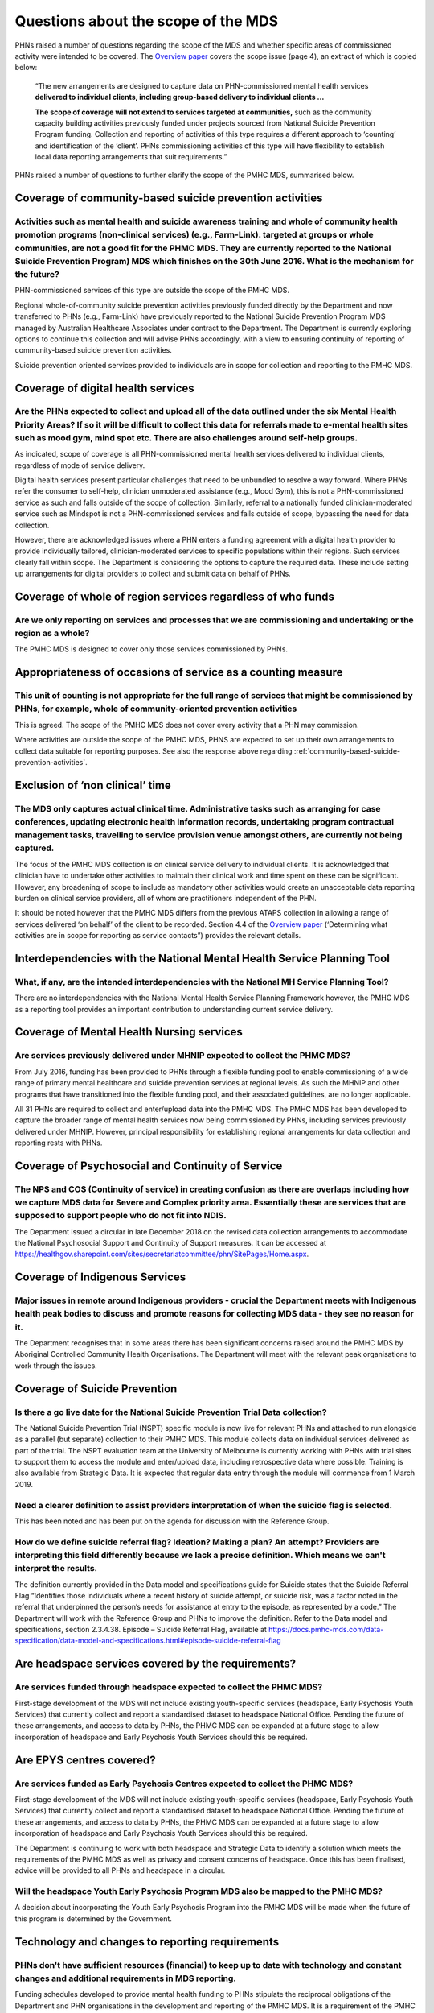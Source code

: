 Questions about the scope of the MDS
------------------------------------

PHNs raised a number of questions regarding the scope of the MDS and whether specific
areas of commissioned activity were intended to be covered.
The `Overview paper <https://www.pmhc-mds.com/doc/pmhc-mds-overview.pdf>`_
covers the scope issue (page 4), an extract of which is copied below:

  “The new arrangements are designed to capture data on PHN-commissioned mental
  health services **delivered to individual clients, including group-based delivery to individual clients …**

  **The scope of coverage will not extend to services targeted at communities,** such as
  the community capacity building activities previously funded under projects sourced
  from National Suicide Prevention Program funding. Collection and reporting of
  activities of this type requires a different approach to ‘counting’ and identification of
  the ‘client’.  PHNs commissioning activities of this type will have flexibility to establish
  local data reporting arrangements that suit requirements.”

PHNs raised a number of questions to further clarify the scope of the PMHC MDS,
summarised below.


.. _community-based-suicide-prevention-activities:

Coverage of community-based suicide prevention activities
^^^^^^^^^^^^^^^^^^^^^^^^^^^^^^^^^^^^^^^^^^^^^^^^^^^^^^^^^

Activities such as mental health and suicide awareness training and whole of community health promotion programs (non-clinical services) (e.g., Farm-Link). targeted at groups or whole communities, are not a good fit for the PHMC MDS. They are currently reported to the National Suicide Prevention Program) MDS which finishes on the 30th June 2016. What is the mechanism for the future?
~~~~~~~~~~~~~~~~~~~~~~~~~~~~~~~~~~~~~~~~~~~~~~~~~~~~~~~~~~~~~~~~~~~~~~~~~~~~~~~~~~~~~~~~~~~~~~~~~~~~~~~~~~~~~~~~~~~~~~~~~~~~~~~~~~~~~~~~~~~~~~~~~~~~~~~~~~~~~~~~~~~~~~~~~~~~~~~~~~~~~~~~~~~~~~~~~~~~~~~~~~~~~~~~~~~~~~~~~~~~~~~~~~~~~~~~~~~~~~~~~~~~~~~~~~~~~~~~~~~~~~~~~~~~~~~~~~~~~~~~~~~~~~~~~~~~~~~~~~~~~~~~~~~~~~~~~~~~~~~~~~~~~~~~~~~~~~~~~~~~~~~~~~~~~~~~~~~~~~~~~~~~~~~~~~~~~~~~~~~~~~~~~

PHN-commissioned services of this type are outside the scope of the PMHC MDS.

Regional whole-of-community suicide prevention activities previously funded
directly by the Department and now transferred to PHNs (e.g., Farm-Link) have
previously reported to the National Suicide Prevention Program MDS managed by
Australian Healthcare Associates under contract to the Department.  The Department
is currently exploring options to continue this collection and will advise PHNs
accordingly, with a view to ensuring continuity of reporting of community-based
suicide prevention activities.

Suicide prevention oriented services provided to individuals are in scope for
collection and reporting to the PMHC MDS.


Coverage of digital health services
^^^^^^^^^^^^^^^^^^^^^^^^^^^^^^^^^^^

Are the PHNs expected to collect and upload all of the data outlined under the six Mental Health Priority Areas? If so it will be difficult to collect this data for referrals made to e-mental health sites such as mood gym, mind spot etc. There are also challenges around self-help groups.
~~~~~~~~~~~~~~~~~~~~~~~~~~~~~~~~~~~~~~~~~~~~~~~~~~~~~~~~~~~~~~~~~~~~~~~~~~~~~~~~~~~~~~~~~~~~~~~~~~~~~~~~~~~~~~~~~~~~~~~~~~~~~~~~~~~~~~~~~~~~~~~~~~~~~~~~~~~~~~~~~~~~~~~~~~~~~~~~~~~~~~~~~~~~~~~~~~~~~~~~~~~~~~~~~~~~~~~~~~~~~~~~~~~~~~~~~~~~~~~~~~~~~~~~~~~~~~~~~~~~~~~~~~~~~~~~~~~~~~~~~~~~~~~~

As indicated, scope of coverage is all PHN-commissioned mental health services
delivered to individual clients, regardless of mode of service delivery.

Digital health services present particular challenges that need to be unbundled
to resolve a way forward.  Where PHNs refer the consumer to self-help, clinician
unmoderated assistance (e.g., Mood Gym), this is not a PHN-commissioned service
as such and falls outside of the scope of collection.  Similarly, referral to a
nationally funded clinician-moderated service such as Mindspot is not a PHN-commissioned
services and falls outside of scope, bypassing the need for data collection.

However, there are acknowledged issues where a PHN enters a funding agreement
with a digital health provider to provide individually tailored, clinician-moderated
services to specific populations within their regions.  Such services clearly fall
within scope.  The Department is considering the options to capture the required
data. These include setting up arrangements for digital providers to collect and
submit data on behalf of PHNs.


Coverage of whole of region services regardless of who funds
^^^^^^^^^^^^^^^^^^^^^^^^^^^^^^^^^^^^^^^^^^^^^^^^^^^^^^^^^^^^

Are we only reporting on services and processes that we are commissioning and undertaking or the region as a whole?
~~~~~~~~~~~~~~~~~~~~~~~~~~~~~~~~~~~~~~~~~~~~~~~~~~~~~~~~~~~~~~~~~~~~~~~~~~~~~~~~~~~~~~~~~~~~~~~~~~~~~~~~~~~~~~~~~~~

The PMHC MDS is designed to cover only those services commissioned by PHNs.


Appropriateness of occasions of service as a counting measure
^^^^^^^^^^^^^^^^^^^^^^^^^^^^^^^^^^^^^^^^^^^^^^^^^^^^^^^^^^^^^

This unit of counting is not appropriate for the full range of services that might be commissioned by PHNs, for example, whole of community-oriented prevention activities
~~~~~~~~~~~~~~~~~~~~~~~~~~~~~~~~~~~~~~~~~~~~~~~~~~~~~~~~~~~~~~~~~~~~~~~~~~~~~~~~~~~~~~~~~~~~~~~~~~~~~~~~~~~~~~~~~~~~~~~~~~~~~~~~~~~~~~~~~~~~~~~~~~~~~~~~~~~~~~~~~~~~~~~~~~~

This is agreed.  The scope of the PMHC MDS does not cover every activity that a
PHN may commission.

Where activities are outside the scope of the PMHC MDS, PHNS are expected to
set up their own arrangements to collect data suitable for reporting purposes.
See also the response above regarding :ref:`community-based-suicide-prevention-activities`.


.. _Exclusion-of-non-clinical-time:

Exclusion of ‘non clinical’ time
^^^^^^^^^^^^^^^^^^^^^^^^^^^^^^^^

The MDS only captures actual clinical time. Administrative tasks such as arranging for case conferences, updating electronic health information records, undertaking program contractual management tasks, travelling to service provision venue amongst others, are currently not being captured.
~~~~~~~~~~~~~~~~~~~~~~~~~~~~~~~~~~~~~~~~~~~~~~~~~~~~~~~~~~~~~~~~~~~~~~~~~~~~~~~~~~~~~~~~~~~~~~~~~~~~~~~~~~~~~~~~~~~~~~~~~~~~~~~~~~~~~~~~~~~~~~~~~~~~~~~~~~~~~~~~~~~~~~~~~~~~~~~~~~~~~~~~~~~~~~~~~~~~~~~~~~~~~~~~~~~~~~~~~~~~~~~~~~~~~~~~~~~~~~~~~~~~~~~~~~~~~~~~~~~~~~~~~~~~~~~~~~~~~~~~~~~~~~~~~~

The focus of the PMHC MDS collection is on clinical service delivery to individual
clients. It is acknowledged that clinician have to undertake other activities to
maintain their clinical work and time spent on these can be significant.  However,
any broadening of scope to include as mandatory other activities would create an
unacceptable data reporting burden on clinical service providers, all of whom are
practitioners independent of the PHN.

It should be noted however that the PMHC MDS differs from the previous ATAPS collection
in allowing a range of services delivered ‘on behalf’ of the client to be recorded.
Section 4.4 of the `Overview paper <https://www.pmhc-mds.com/doc/pmhc-mds-overview.pdf>`_
(‘Determining what activities are in scope for reporting as service contacts”)
provides the relevant details.

Interdependencies with the National Mental Health Service Planning Tool
^^^^^^^^^^^^^^^^^^^^^^^^^^^^^^^^^^^^^^^^^^^^^^^^^^^^^^^^^^^^^^^^^^^^^^^

What, if any, are the intended interdependencies with the National MH Service Planning Tool?
~~~~~~~~~~~~~~~~~~~~~~~~~~~~~~~~~~~~~~~~~~~~~~~~~~~~~~~~~~~~~~~~~~~~~~~~~~~~~~~~~~~~~~~~~~~~

There are no interdependencies with the National Mental Health Service Planning
Framework however, the PMHC MDS as a reporting tool provides an important
contribution to understanding current service delivery.

.. _Mental-Health-Nursing-services:

Coverage of Mental Health Nursing services
^^^^^^^^^^^^^^^^^^^^^^^^^^^^^^^^^^^^^^^^^^

.. _MHNIP-data-faq:

Are services previously delivered under MHNIP expected to collect the PHMC MDS?
~~~~~~~~~~~~~~~~~~~~~~~~~~~~~~~~~~~~~~~~~~~~~~~~~~~~~~~~~~~~~~~~~~~~~~~~~~~~~~~

From July 2016, funding has been provided to PHNs through a flexible funding pool
to enable commissioning of a wide range of primary mental healthcare and suicide
prevention services at regional levels. As such the MHNIP and other programs that
have transitioned into the flexible funding pool, and their associated guidelines,
are no longer applicable.

All 31 PHNs are required to collect and enter/upload data into the PMHC MDS.
The PMHC MDS has been developed to capture the broader range of mental health
services now being commissioned by PHNs, including services previously delivered
under MHNIP. However, principal responsibility for establishing regional arrangements
for data collection and reporting rests with PHNs.


Coverage of Psychosocial and Continuity of Service
^^^^^^^^^^^^^^^^^^^^^^^^^^^^^^^^^^^^^^^^^^^^^^^^^^

The NPS and COS (Continuity of service) in creating confusion as there are overlaps including how we capture MDS data for Severe and Complex priority area. Essentially these are services that are supposed to support people who do not fit into NDIS.
~~~~~~~~~~~~~~~~~~~~~~~~~~~~~~~~~~~~~~~~~~~~~~~~~~~~~~~~~~~~~~~~~~~~~~~~~~~~~~~~~~~~~~~~~~~~~~~~~~~~~~~~~~~~~~~~~~~~~~~~~~~~~~~~~~~~~~~~~~~~~~~~~~~~~~~~~~~~~~~~~~~~~~~~~~~~~~~~~~~~~~~~~~~~~~~~~~~~~~~~~~~~~~~~~~~~~~~~~~~~~~~~~~~~~~~~~~~~~~~~~~~~~~~~

The Department issued a circular in late December 2018 on the revised data collection arrangements to accommodate the National Psychosocial Support and Continuity of Support measures. It can be accessed at https://healthgov.sharepoint.com/sites/secretariatcommittee/phn/SitePages/Home.aspx.

Coverage of Indigenous Services
^^^^^^^^^^^^^^^^^^^^^^^^^^^^^^^

Major issues in remote around Indigenous providers - crucial the Department meets with Indigenous health peak bodies to discuss and promote reasons for collecting MDS data - they see no reason for it.
~~~~~~~~~~~~~~~~~~~~~~~~~~~~~~~~~~~~~~~~~~~~~~~~~~~~~~~~~~~~~~~~~~~~~~~~~~~~~~~~~~~~~~~~~~~~~~~~~~~~~~~~~~~~~~~~~~~~~~~~~~~~~~~~~~~~~~~~~~~~~~~~~~~~~~~~~~~~~~~~~~~~~~~~~~~~~~~~~~~~~~~~~~~~~~~~~~~~~~~~

The Department recognises that in some areas there has been significant concerns
raised around the PMHC MDS by Aboriginal Controlled Community Health Organisations.
The Department will meet with the relevant peak organisations to work through the issues.

Coverage of Suicide Prevention
^^^^^^^^^^^^^^^^^^^^^^^^^^^^^^

Is there a go live date for the National Suicide Prevention Trial Data collection?
~~~~~~~~~~~~~~~~~~~~~~~~~~~~~~~~~~~~~~~~~~~~~~~~~~~~~~~~~~~~~~~~~~~~~~~~~~~~~~~~~~

The National Suicide Prevention Trial (NSPT) specific module is now live for
relevant PHNs and attached to run alongside as a parallel (but separate)
collection to their PMHC MDS. This module collects data on individual services
delivered as part of the trial. The NSPT evaluation team at the University of
Melbourne is currently working with PHNs with trial sites to support them to
access the module and enter/upload data, including retrospective data where
possible. Training is also available from Strategic Data. It is expected that
regular data entry through the module will commence from 1 March 2019.

Need a clearer definition to assist providers interpretation of when the suicide flag is selected.
~~~~~~~~~~~~~~~~~~~~~~~~~~~~~~~~~~~~~~~~~~~~~~~~~~~~~~~~~~~~~~~~~~~~~~~~~~~~~~~~~~~~~~~~~~~~~~~~~~

This has been noted and has been put on the agenda for discussion with the
Reference Group.

How do we define suicide referral flag? Ideation? Making a plan? An attempt? Providers are interpreting this field differently because we lack a precise definition. Which means we can't interpret the results.
~~~~~~~~~~~~~~~~~~~~~~~~~~~~~~~~~~~~~~~~~~~~~~~~~~~~~~~~~~~~~~~~~~~~~~~~~~~~~~~~~~~~~~~~~~~~~~~~~~~~~~~~~~~~~~~~~~~~~~~~~~~~~~~~~~~~~~~~~~~~~~~~~~~~~~~~~~~~~~~~~~~~~~~~~~~~~~~~~~~~~~~~~~~~~~~~~~~~~~~~~~~~~~~~

The definition currently provided in the Data model and specifications guide for
Suicide states that the Suicide Referral Flag “Identifies those individuals where
a recent history of suicide attempt, or suicide risk, was a factor noted in the
referral that underpinned the person’s needs for assistance at entry to the episode,
as represented by a code.” The Department will work with the Reference Group and
PHNs to improve the definition. Refer to the Data model and specifications,
section 2.3.4.38. Episode – Suicide Referral Flag, available at https://docs.pmhc-mds.com/data-specification/data-model-and-specifications.html#episode-suicide-referral-flag

Are headspace services covered by the requirements?
^^^^^^^^^^^^^^^^^^^^^^^^^^^^^^^^^^^^^^^^^^^^^^^^^^^

Are services funded through headspace expected to collect the PHMC MDS?
~~~~~~~~~~~~~~~~~~~~~~~~~~~~~~~~~~~~~~~~~~~~~~~~~~~~~~~~~~~~~~~~~~~~~~~

First-stage development of the MDS will not include existing youth-specific services
(headspace, Early Psychosis Youth Services) that currently collect and report
a standardised dataset to headspace National Office.  Pending the future of these
arrangements, and access to data by PHNs, the PHMC MDS can be expanded at a
future stage to allow incorporation of headspace and Early Psychosis Youth Services
should this be required.

Are EPYS centres covered?
^^^^^^^^^^^^^^^^^^^^^^^^^

Are services funded as Early Psychosis Centres expected to collect the PHMC MDS?
~~~~~~~~~~~~~~~~~~~~~~~~~~~~~~~~~~~~~~~~~~~~~~~~~~~~~~~~~~~~~~~~~~~~~~~~~~~~~~~~

First-stage development of the MDS will not include existing youth-specific services
(headspace, Early Psychosis Youth Services) that currently collect and report
a standardised dataset to headspace National Office.  Pending the future of these
arrangements, and access to data by PHNs, the PHMC MDS can be expanded at a
future stage to allow incorporation of headspace and Early Psychosis Youth Services
should this be required.

The Department is continuing to work with both headspace and Strategic Data to
identify a solution which meets the requirements of the PMHC MDS as well as
privacy and consent concerns of headspace. Once this has been finalised, advice
will be provided to all PHNs and headspace in a circular.

Will the headspace Youth Early Psychosis Program MDS also be mapped to the PMHC MDS?
~~~~~~~~~~~~~~~~~~~~~~~~~~~~~~~~~~~~~~~~~~~~~~~~~~~~~~~~~~~~~~~~~~~~~~~~~~~~~~~~~~~~

A decision about incorporating the Youth Early Psychosis Program into the PMHC MDS
will be made when the future of this program is determined by the Government.


Technology and changes to reporting requirements
^^^^^^^^^^^^^^^^^^^^^^^^^^^^^^^^^^^^^^^^^^^^^^^^

PHNs don't have sufficient resources (financial) to keep up to date with technology and constant changes and additional requirements in MDS reporting.
~~~~~~~~~~~~~~~~~~~~~~~~~~~~~~~~~~~~~~~~~~~~~~~~~~~~~~~~~~~~~~~~~~~~~~~~~~~~~~~~~~~~~~~~~~~~~~~~~~~~~~~~~~~~~~~~~~~~~~~~~~~~~~~~~~~~~~~~~~~~~~~~~~~~~~

Funding schedules developed to provide mental health funding to PHNs stipulate
the reciprocal obligations of the Department and PHN organisations in the
development and reporting of the PMHC MDS. It is a requirement of the PMHC MDS
that reporting is completed. The PMHC MDS does have significant technological
implications for resourcing and the Department is aware of this and will seek
to minimise any significant changes. Any changes to the PMHC MDS and subsequent
reporting requirements will only be made in consultation with the Reference Group
and PHNs.

What is the process for update and review of the PMHC MDS?
~~~~~~~~~~~~~~~~~~~~~~~~~~~~~~~~~~~~~~~~~~~~~~~~~~~~~~~~~~

The process for reviewing the PMHC MDS will be completed through the Reference Group.
